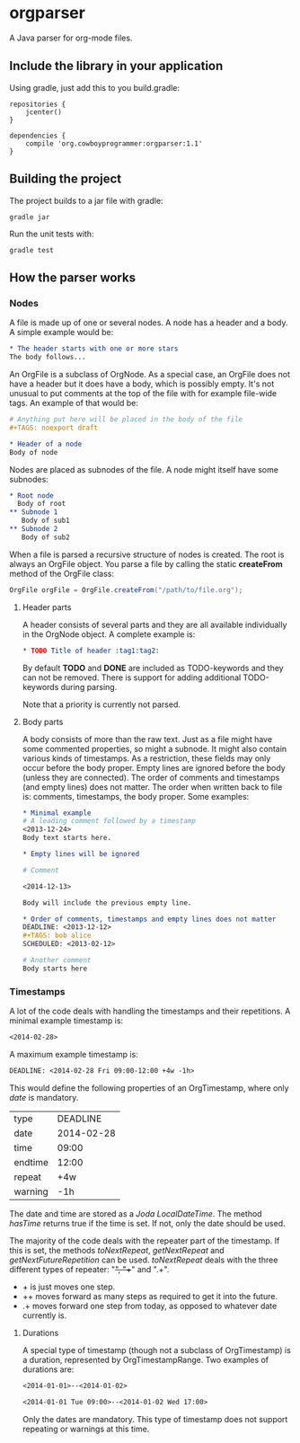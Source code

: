 #+begin_html
<a href='https://bintray.com/spacecowboy/maven/org.cowboyprogrammer%3Aorgparser/_latestVersion'><img src='https://api.bintray.com/packages/spacecowboy/maven/org.cowboyprogrammer%3Aorgparser/images/download.svg'></a>
#+end_html

* orgparser

A Java parser for org-mode files.

** Include the library in your application

Using gradle, just add this to you build.gradle:
#+begin_src
repositories {
    jcenter()
}

dependencies {
    compile 'org.cowboyprogrammer:orgparser:1.1'
}
#+end_src

** Building the project
The project builds to a jar file with gradle:
#+begin_src
gradle jar
#+end_src

Run the unit tests with:
#+begin_src
gradle test
#+end_src

** How the parser works

*** Nodes

A file is made up of one or several nodes. A node has a header and a
body. A simple example would be:

#+begin_src org
* The header starts with one or more stars
The body follows...
#+end_src

An OrgFile is a subclass of OrgNode. As a special case, an OrgFile
does not have a header but it does have a body, which is possibly
empty. It's not unusual to put comments at the top of the file with
for example file-wide tags. An example of that would be:

#+begin_src org
# Anything put here will be placed in the body of the file
#+TAGS: noexport draft

* Header of a node
Body of node
#+end_src

Nodes are placed as subnodes of the file. A node might itself have
some subnodes:

#+begin_src org
* Root node
  Body of root
** Subnode 1
   Body of sub1
** Subnode 2
   Body of sub2
#+end_src

When a file is parsed a recursive structure of nodes is created. The
root is always an OrgFile object. You parse a file by calling the
static *createFrom* method of the OrgFile class:

#+begin_src java
OrgFile orgFile = OrgFile.createFrom("/path/to/file.org");
#+end_src

**** Header parts

A header consists of several parts and they are all available
individually in the OrgNode object. A complete example is:

#+begin_src org
* TODO Title of header :tag1:tag2:
#+end_src

By default *TODO* and *DONE* are included as TODO-keywords and they
can not be removed. There is support for adding additional
TODO-keywords during parsing.

Note that a priority is currently not parsed.

**** Body parts

A body consists of more than the raw text. Just as a file might have
some commented properties, so might a subnode. It might also contain
various kinds of timestamps. As a restriction, these fields may only
occur before the body proper. Empty lines are ignored before the body
(unless they are connected). The order of comments and timestamps (and
empty lines) does not matter. The order when written back to file is:
comments, timestamps, the body proper. Some examples:

#+begin_src org
* Minimal example
# A leading comment followed by a timestamp
<2013-12-24>
Body text starts here.

* Empty lines will be ignored

# Comment

<2014-12-13>

Body will include the previous empty line.

* Order of comments, timestamps and empty lines does not matter
DEADLINE: <2013-12-12>
#+TAGS: bob alice
SCHEDULED: <2013-02-12>

# Another comment
Body starts here
#+end_src

*** Timestamps

A lot of the code deals with handling the timestamps and their
repetitions. A minimal example timestamp is:

#+begin_src org
<2014-02-28>
#+end_src

A maximum example timestamp is:

#+begin_src org
DEADLINE: <2014-02-28 Fri 09:00-12:00 +4w -1h>
#+end_src

This would define the following properties of an OrgTimestamp, where
only /date/ is mandatory.

| type    |   DEADLINE |
| date    | 2014-02-28 |
| time    |      09:00 |
| endtime |      12:00 |
| repeat  |        +4w |
| warning |        -1h |

The date and time are stored as a /Joda LocalDateTime/. The method
/hasTime/ returns true if the time is set. If not, only the date
should be used.

The majority of the code deals with the repeater part of the
timestamp. If this is set, the methods /toNextRepeat/, /getNextRepeat/
and /getNextFutureRepetition/ can be used. /toNextRepeat/ deals with
the three different types of repeater: "+", "++" and ".+".

- + is just moves one step.
- ++ moves forward as many steps as required to get it into the future.
- .+ moves forward one step from today, as opposed to whatever date
  currently is.

**** Durations

A special type of timestamp (though not a subclass of OrgTimestamp) is
a duration, represented by OrgTimestampRange. Two examples of
durations are:

#+begin_src org
<2014-01-01>--<2014-01-02>
#+end_src

#+begin_src org
<2014-01-01 Tue 09:00>--<2014-01-02 Wed 17:00>
#+end_src

Only the dates are mandatory. This type of timestamp does not support
repeating or warnings at this time.
